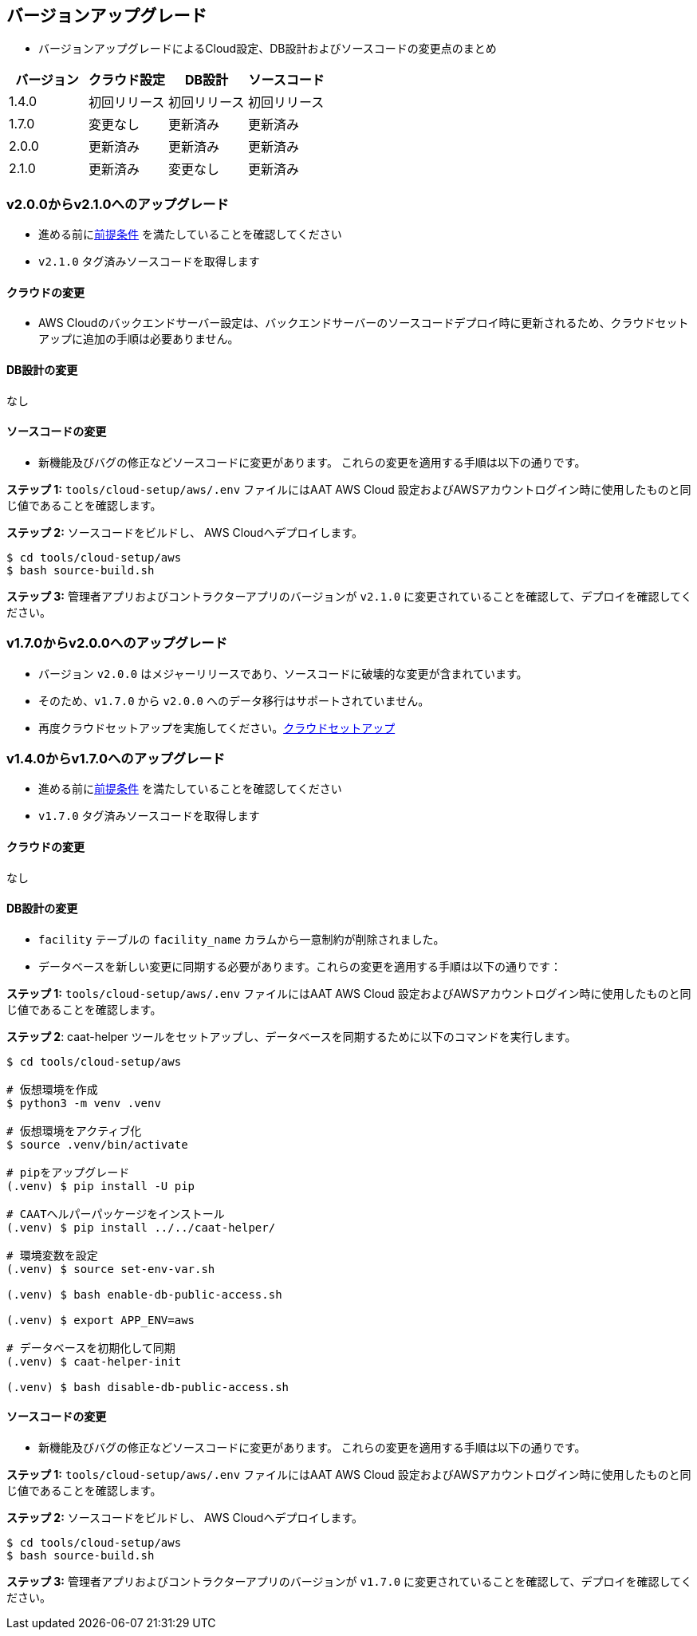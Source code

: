 
[[version-upgrade]]
== バージョンアップグレード

*  バージョンアップグレードによるCloud設定、DB設計およびソースコードの変更点のまとめ
|===
^|バージョン ^| クラウド設定 ^| DB設計 ^| ソースコード

^|1.4.0 ^|初回リリース ^|初回リリース ^|初回リリース

^|1.7.0 ^|変更なし ^|更新済み ^|更新済み

^|2.0.0 ^|更新済み ^|更新済み ^|更新済み

^|2.1.0 ^|更新済み ^|変更なし ^|更新済み

|===

=== v2.0.0からv2.1.0へのアップグレード

* 進める前に<<prerequisites,前提条件>> を満たしていることを確認してください
* `v2.1.0` タグ済みソースコードを取得します

==== クラウドの変更
* AWS Cloudのバックエンドサーバー設定は、バックエンドサーバーのソースコードデプロイ時に更新されるため、クラウドセットアップに追加の手順は必要ありません。


==== DB設計の変更
なし

==== ソースコードの変更
* 新機能及びバグの修正などソースコードに変更があります。 これらの変更を適用する手順は以下の通りです。

**ステップ 1:** `tools/cloud-setup/aws/.env` ファイルにはAAT AWS Cloud 設定およびAWSアカウントログイン時に使用したものと同じ値であることを確認します。


**ステップ 2:** ソースコードをビルドし、 AWS Cloudへデプロイします。

[source,shell]
----
$ cd tools/cloud-setup/aws
$ bash source-build.sh
----

**ステップ 3:** 管理者アプリおよびコントラクターアプリのバージョンが `v2.1.0`  に変更されていることを確認して、デプロイを確認してください。


=== v1.7.0からv2.0.0へのアップグレード

* バージョン `v2.0.0` はメジャーリリースであり、ソースコードに破壊的な変更が含まれています。
* そのため、`v1.7.0` から `v2.0.0` へのデータ移行はサポートされていません。
* 再度クラウドセットアップを実施してください。<<environment-setup, クラウドセットアップ>>


=== v1.4.0からv1.7.0へのアップグレード

* 進める前に<<prerequisites,前提条件>> を満たしていることを確認してください
* `v1.7.0` タグ済みソースコードを取得します

==== クラウドの変更
なし

==== DB設計の変更
* `facility` テーブルの `facility_name` カラムから一意制約が削除されました。
* データベースを新しい変更に同期する必要があります。これらの変更を適用する手順は以下の通りです：

**ステップ 1:** `tools/cloud-setup/aws/.env` ファイルにはAAT AWS Cloud 設定およびAWSアカウントログイン時に使用したものと同じ値であることを確認します。

**ステップ 2**: caat-helper ツールをセットアップし、データベースを同期するために以下のコマンドを実行します。

[source,shell]
----
$ cd tools/cloud-setup/aws

# 仮想環境を作成
$ python3 -m venv .venv

# 仮想環境をアクティブ化
$ source .venv/bin/activate

# pipをアップグレード
(.venv) $ pip install -U pip

# CAATヘルパーパッケージをインストール
(.venv) $ pip install ../../caat-helper/

# 環境変数を設定
(.venv) $ source set-env-var.sh

(.venv) $ bash enable-db-public-access.sh

(.venv) $ export APP_ENV=aws

# データベースを初期化して同期
(.venv) $ caat-helper-init

(.venv) $ bash disable-db-public-access.sh

----

==== ソースコードの変更
* 新機能及びバグの修正などソースコードに変更があります。 これらの変更を適用する手順は以下の通りです。

**ステップ 1:** `tools/cloud-setup/aws/.env` ファイルにはAAT AWS Cloud 設定およびAWSアカウントログイン時に使用したものと同じ値であることを確認します。


**ステップ 2:** ソースコードをビルドし、 AWS Cloudへデプロイします。

[source,shell]
----
$ cd tools/cloud-setup/aws
$ bash source-build.sh
----

**ステップ 3:** 管理者アプリおよびコントラクターアプリのバージョンが `v1.7.0`  に変更されていることを確認して、デプロイを確認してください。
